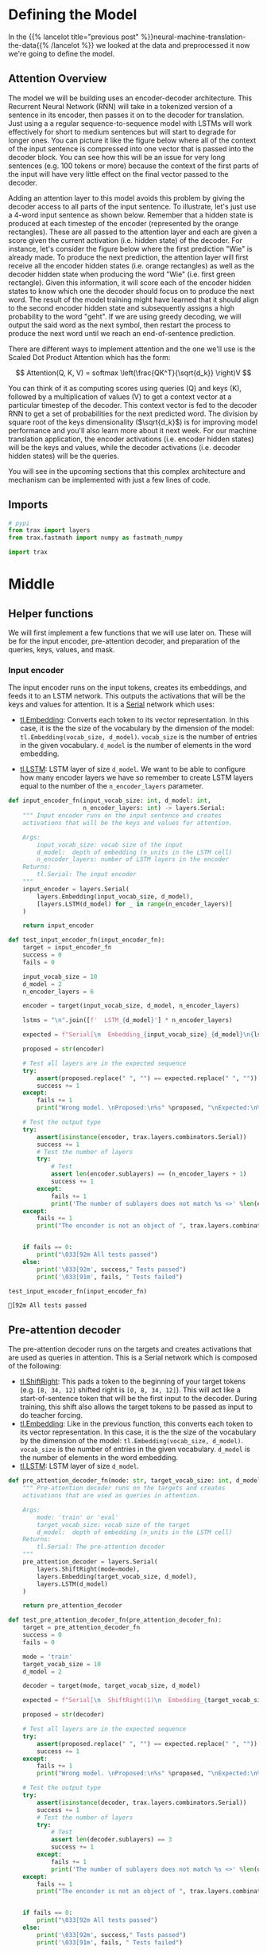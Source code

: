 #+BEGIN_COMMENT
.. title: Neural Machine Translation: The Attention Model
.. slug: neural-machine-translation-the-attention-model
.. date: 2021-02-14 14:54:08 UTC-08:00
.. tags: nlp,machine translation
.. category: NLP
.. link: 
.. description: Defining the Attention Model for Machine Translation.
.. type: text
.. has_math: True
#+END_COMMENT
#+OPTIONS: ^:{}
#+TOC: headlines 3
#+PROPERTY: header-args :session ~/.local/share/jupyter/runtime/kernel-6c12c8a5-f66e-4d99-b03d-c8f686ad8a6e-ssh.json
#+BEGIN_SRC python :results none :exports none
%load_ext autoreload
%autoreload 2
#+END_SRC
* Defining the Model
  In the {{% lancelot title="previous post" %}}neural-machine-translation-the-data{{% /lancelot %}} we looked at the data and preprocessed it now we're going to define the model.
** Attention Overview
 The model we will be building uses an encoder-decoder architecture. This Recurrent Neural Network (RNN) will take in a tokenized version of a sentence in its encoder, then passes it on to the decoder for translation. Just using a a regular sequence-to-sequence model with LSTMs will work effectively for short to medium sentences but will start to degrade for longer ones. You can picture it like the figure below where all of the context of the input sentence is compressed into one vector that is passed into the decoder block. You can see how this will be an issue for very long sentences (e.g. 100 tokens or more) because the context of the first parts of the input will have very little effect on the final vector passed to the decoder.

  Adding an attention layer to this model avoids this problem by giving the decoder access to all parts of the input sentence. To illustrate, let's just use a 4-word input sentence as shown below. Remember that a hidden state is produced at each timestep of the encoder (represented by the orange rectangles). These are all passed to the attention layer and each are given a score given the current activation (i.e. hidden state) of the decoder. For instance, let's consider the figure below where the first prediction "Wie" is already made. To produce the next prediction, the attention layer will first receive all the encoder hidden states (i.e. orange rectangles) as well as the decoder hidden state when producing the word "Wie" (i.e. first green rectangle). Given this information, it will score each of the encoder hidden states to know which one the decoder should focus on to produce the next word. The result of the model training might have learned that it should align to the second encoder hidden state and subsequently assigns a high probability to the word "geht". If we are using greedy decoding, we will output the said word as the next symbol, then restart the process to produce the next word until we reach an end-of-sentence prediction.

  There are different ways to implement attention and the one we'll use is the Scaled Dot Product Attention which has the form:

\[
Attention(Q, K, V) = softmax \left(\frac{QK^T}{\sqrt{d_k}} \right)V
\]

You can think of it as computing scores using queries (Q) and keys (K), followed by a multiplication of values (V) to get a context vector at a particular timestep of the decoder. This context vector is fed to the decoder RNN to get a set of probabilities for the next predicted word. The division by square root of the keys dimensionality (\(\sqrt{d_k}\)) is for improving model performance and you'll also learn more about it next week. For our machine translation application, the encoder activations (i.e. encoder hidden states) will be the keys and values, while the decoder activations (i.e. decoder hidden states) will be the queries.

You will see in the upcoming sections that this complex architecture and mechanism can be implemented with just a few lines of code.
** Imports
#+begin_src python :results none
# pypi
from trax import layers
from trax.fastmath import numpy as fastmath_numpy

import trax
#+end_src
* Middle
**  Helper functions

 We will first implement a few functions that we will use later on. These will be for the input encoder, pre-attention decoder, and preparation of the queries, keys, values, and mask.

*** Input encoder

 The input encoder runs on the input tokens, creates its embeddings, and feeds it to an LSTM network. This outputs the activations that will be the keys and values for attention. It is a [[https://trax-ml.readthedocs.io/en/latest/trax.layers.html#trax.layers.combinators.Serial][Serial]] network which uses:

    - [[https://trax-ml.readthedocs.io/en/latest/trax.layers.html#trax.layers.core.Embedding][tl.Embedding]]: Converts each token to its vector representation. In this case, it is the the size of the vocabulary by the dimension of the model: ~tl.Embedding(vocab_size, d_model)~. ~vocab_size~ is the number of entries in the given vocabulary. ~d_model~ is the number of elements in the word embedding.

    - [[https://trax-ml.readthedocs.io/en/latest/trax.layers.html#trax.layers.rnn.LSTM][tl.LSTM]]: LSTM layer of size ~d_model~. We want to be able to configure how many encoder layers we have so remember to create LSTM layers equal to the number of the ~n_encoder_layers~ parameter.

#+begin_src python :results none
def input_encoder_fn(input_vocab_size: int, d_model: int,
                     n_encoder_layers: int) -> layers.Serial:
    """ Input encoder runs on the input sentence and creates
    activations that will be the keys and values for attention.
    
    Args:
        input_vocab_size: vocab size of the input
        d_model:  depth of embedding (n_units in the LSTM cell)
        n_encoder_layers: number of LSTM layers in the encoder
    Returns:
        tl.Serial: The input encoder
    """
    input_encoder = layers.Serial( 
        layers.Embedding(input_vocab_size, d_model),
        [layers.LSTM(d_model) for _ in range(n_encoder_layers)]
    )

    return input_encoder
#+end_src

#+begin_src python :results output :exports both
def test_input_encoder_fn(input_encoder_fn):
    target = input_encoder_fn
    success = 0
    fails = 0
    
    input_vocab_size = 10
    d_model = 2
    n_encoder_layers = 6
    
    encoder = target(input_vocab_size, d_model, n_encoder_layers)
    
    lstms = "\n".join([f'  LSTM_{d_model}'] * n_encoder_layers)

    expected = f"Serial[\n  Embedding_{input_vocab_size}_{d_model}\n{lstms}\n]"

    proposed = str(encoder)
    
    # Test all layers are in the expected sequence
    try:
        assert(proposed.replace(" ", "") == expected.replace(" ", ""))
        success += 1
    except:
        fails += 1
        print("Wrong model. \nProposed:\n%s" %proposed, "\nExpected:\n%s" %expected)
    
    # Test the output type
    try:
        assert(isinstance(encoder, trax.layers.combinators.Serial))
        success += 1
        # Test the number of layers
        try:
            # Test 
            assert len(encoder.sublayers) == (n_encoder_layers + 1)
            success += 1
        except:
            fails += 1
            print('The number of sublayers does not match %s <>' %len(encoder.sublayers), " %s" %(n_encoder_layers + 1))
    except:
        fails += 1
        print("The enconder is not an object of ", trax.layers.combinators.Serial)
    
        
    if fails == 0:
        print("\033[92m All tests passed")
    else:
        print('\033[92m', success," Tests passed")
        print('\033[91m', fails, " Tests failed")

#+end_src

#+RESULTS:

#+begin_src python :results output :exports both
test_input_encoder_fn(input_encoder_fn)
#+end_src

#+RESULTS:
: [92m All tests passed


** Pre-attention decoder

 The pre-attention decoder runs on the targets and creates activations that are used as queries in attention. This is a Serial network which is composed of the following:
 
    - [[https://trax-ml.readthedocs.io/en/latest/trax.layers.html#trax.layers.attention.ShiftRight][tl.ShiftRight]]: This pads a token to the beginning of your target tokens (e.g. ~[8, 34, 12]~ shifted right is ~[0, 8, 34, 12]~). This will act like a start-of-sentence token that will be the first input to the decoder. During training, this shift also allows the target tokens to be passed as input to do teacher forcing.
    - [[https://trax-ml.readthedocs.io/en/latest/trax.layers.html#trax.layers.core.Embedding][tl.Embedding]]: Like in the previous function, this converts each token to its vector representation. In this case, it is the the size of the vocabulary by the dimension of the model: ~tl.Embedding(vocab_size, d_model)~. ~vocab_size~ is the number of entries in the given vocabulary. ~d_model~ is the number of elements in the word embedding.
    - [[https://trax-ml.readthedocs.io/en/latest/trax.layers.html#trax.layers.rnn.LSTM][tl.LSTM]]: LSTM layer of size ~d_model~.

#+begin_src python :results none      
def pre_attention_decoder_fn(mode: str, target_vocab_size: int, d_model: int) -> layers.Serial:
    """ Pre-attention decoder runs on the targets and creates
    activations that are used as queries in attention.
    
    Args:
        mode: 'train' or 'eval'
        target_vocab_size: vocab size of the target
        d_model:  depth of embedding (n_units in the LSTM cell)
    Returns:
        tl.Serial: The pre-attention decoder
    """
    pre_attention_decoder = layers.Serial(        
        layers.ShiftRight(mode=mode),
        layers.Embedding(target_vocab_size, d_model),
        layers.LSTM(d_model)
    )
    
    return pre_attention_decoder
#+end_src

#+begin_src python :results none
def test_pre_attention_decoder_fn(pre_attention_decoder_fn):
    target = pre_attention_decoder_fn
    success = 0
    fails = 0
    
    mode = 'train'
    target_vocab_size = 10
    d_model = 2
    
    decoder = target(mode, target_vocab_size, d_model)
    
    expected = f"Serial[\n  ShiftRight(1)\n  Embedding_{target_vocab_size}_{d_model}\n  LSTM_{d_model}\n]"

    proposed = str(decoder)
    
    # Test all layers are in the expected sequence
    try:
        assert(proposed.replace(" ", "") == expected.replace(" ", ""))
        success += 1
    except:
        fails += 1
        print("Wrong model. \nProposed:\n%s" %proposed, "\nExpected:\n%s" %expected)
    
    # Test the output type
    try:
        assert(isinstance(decoder, trax.layers.combinators.Serial))
        success += 1
        # Test the number of layers
        try:
            # Test 
            assert len(decoder.sublayers) == 3
            success += 1
        except:
            fails += 1
            print('The number of sublayers does not match %s <>' %len(decoder.sublayers), " %s" %3)
    except:
        fails += 1
        print("The enconder is not an object of ", trax.layers.combinators.Serial)
    
        
    if fails == 0:
        print("\033[92m All tests passed")
    else:
        print('\033[92m', success," Tests passed")
        print('\033[91m', fails, " Tests failed")
#+end_src

They changed the behavior of the =Fn= (or something in there) so that it always wraps the ShiftRight in a Serial layer, so it doesn't match the test anymore. Testing strings is kind of gimpy anyway...

It looks like they're using a decorator to check the shape which then wraps it in a Serial layer. See trax.layers.assert_shape.AssertFunction

#+begin_src python :results output :exports both
test_pre_attention_decoder_fn(pre_attention_decoder_fn)
#+end_src

#+RESULTS:
#+begin_example
Wrong model. 
Proposed:
Serial[
  Serial[
    ShiftRight(1)
  ]
  Embedding_10_2
  LSTM_2
] 
Expected:
Serial[
  ShiftRight(1)
  Embedding_10_2
  LSTM_2
]
[92m 2  Tests passed
[91m 1  Tests failed
#+end_example

** Preparing the attention input

 This function will prepare the inputs to the attention layer. We want to take in the encoder and pre-attention decoder activations and assign it to the queries, keys, and values. In addition, another output here will be the mask to distinguish real tokens from padding tokens. This mask will be used internally by Trax when computing the softmax so padding tokens will not have an effect on the computated probabilities. From the data preparation steps in Section 1 of this assignment, you should know which tokens in the input correspond to padding.

#+begin_src python :results none
def prepare_attention_input(encoder_activations: fastmath_numpy.array,
                            decoder_activations: fastmath_numpy.array,
                            inputs: fastmath_numpy.array) -> tuple:
    """Prepare queries, keys, values and mask for attention.
    
    Args:
        encoder_activations fastnp.array(batch_size, padded_input_length, d_model): output from the input encoder
        decoder_activations fastnp.array(batch_size, padded_input_length, d_model): output from the pre-attention decoder
        inputs fastnp.array(batch_size, padded_input_length): padded input tokens
    
    Returns:
        queries, keys, values and mask for attention.
    """
    
    ### START CODE HERE (REPLACE INSTANCES OF `None` WITH YOUR CODE) ###
    
    # set the keys and values to the encoder activations
    keys = encoder_activations
    values = encoder_activations

    
    # set the queries to the decoder activations
    queries = decoder_activations
    
    # generate the mask to distinguish real tokens from padding
    # hint: inputs is 1 for real tokens and 0 where they are padding
    mask = inputs != 0
    
    ### END CODE HERE ###
    
    # add axes to the mask for attention heads and decoder length.
    mask = fastmath_numpy.reshape(mask, (mask.shape[0], 1, 1, mask.shape[1]))
    
    # broadcast so mask shape is [batch size, attention heads, decoder-len, encoder-len].
    # note: for this assignment, attention heads is set to 1.
    mask = mask + fastmath_numpy.zeros((1, 1, decoder_activations.shape[1], 1))
        
    
    return queries, keys, values, mask
#+end_src

#+begin_src python :results none
def test_prepare_attention_input(prepare_attention_input):
    target = prepare_attention_input
    success = 0
    fails = 0
    
    #This unit test consider a batch size = 2, number_of_tokens = 3 and embedding_size = 4
    
    enc_act = fastmath_numpy.array([[[1, 0, 0, 0], [0, 1, 0, 0], [0, 0, 1, 0]],
               [[1, 0, 1, 0], [0, 1, 0, 1], [0, 0, 0, 0]]])
    dec_act = fastmath_numpy.array([[[2, 0, 0, 0], [0, 2, 0, 0], [0, 0, 2, 0]], 
               [[2, 0, 2, 0], [0, 2, 0, 2], [0, 0, 0, 0]]])
    inputs =  fastmath_numpy.array([[1, 2, 3], [1, 4, 0]])
    
    exp_mask = fastmath_numpy.array([[[[1., 1., 1.], [1., 1., 1.], [1., 1., 1.]]], 
                             [[[1., 1., 0.], [1., 1., 0.], [1., 1., 0.]]]])
    
    exp_type = type(enc_act)
    
    queries, keys, values, mask = target(enc_act, dec_act, inputs)
    
    try:
        assert(fastmath_numpy.allclose(queries, dec_act))
        success += 1
    except:
        fails += 1
        print("Queries does not match the decoder activations")
    try:
        assert(fastmath_numpy.allclose(keys, enc_act))
        success += 1
    except:
        fails += 1
        print("Keys does not match the encoder activations")
    try:
        assert(fastmath_numpy.allclose(values, enc_act))
        success += 1
    except:
        fails += 1
        print("Values does not match the encoder activations")
    try:
        assert(fastmath_numpy.allclose(mask, exp_mask))
        success += 1
    except:
        fails += 1
        print("Mask does not match expected tensor. \nExpected:\n%s" %exp_mask, "\nOutput:\n%s" %mask)
    
    # Test the output type
    try:
        assert(isinstance(queries, exp_type))
        assert(isinstance(keys, exp_type))
        assert(isinstance(values, exp_type))
        assert(isinstance(mask, exp_type))
        success += 1
    except:
        fails += 1
        print("One of the output object are not of type ", jax.interpreters.xla.DeviceArray)
        
    if fails == 0:
        print("\033[92m All tests passed")
    else:
        print('\033[92m', success," Tests passed")
        print('\033[91m', fails, " Tests failed")
#+end_src

#+begin_src python :results output :exports both
test_prepare_attention_input(prepare_attention_input)
#+end_src

#+RESULTS:
: [92m All tests passed
  
* End
  Now that we have the model defined, in the {{% lancelot title="next post" %}}neural-machine-translation-training-the-model{{% /lancelot %}} we'll train the model. The overview post with links to all the posts in this series is {{% lancelot title="here" %}}neural-machine-translation{{% /lancelot %}}.
* Raw
#+begin_example python


# <a name="2.3"></a>
# ## 2.3  Implementation Overview
# 
# We are now ready to implement our sequence-to-sequence model with attention. This will be a Serial network and is illustrated in the diagram below. It shows the layers you'll be using in Trax and you'll see that each step can be implemented quite easily with one line commands. We've placed several links to the documentation for each relevant layer in the discussion after the figure below.
# 
# <img src = "NMTModel.png">

# <a name="ex04"></a>
# ### Exercise 04
# **Instructions:** Implement the `NMTAttn` function below to define your machine translation model which uses attention. We have left hyperlinks below pointing to the Trax documentation of the relevant layers. Remember to consult it to get tips on what parameters to pass.
# 
# **Step 0:** Prepare the input encoder and pre-attention decoder branches. You have already defined this earlier as helper functions so it's just a matter of calling those functions and assigning it to variables.
# 
# **Step 1:** Create a Serial network. This will stack the layers in the next steps one after the other. Like the earlier exercises, you can use [tl.Serial](https://trax-ml.readthedocs.io/en/latest/trax.layers.html#trax.layers.combinators.Serial).
# 
# **Step 2:** Make a copy of the input and target tokens. As you see in the diagram above, the input and target tokens will be fed into different layers of the model. You can use [tl.Select](https://trax-ml.readthedocs.io/en/latest/trax.layers.html#trax.layers.combinators.Select) layer to create copies of these tokens. Arrange them as `[input tokens, target tokens, input tokens, target tokens]`.
# 
# **Step 3:** Create a parallel branch to feed the input tokens to the `input_encoder` and the target tokens to the `pre_attention_decoder`. You can use [tl.Parallel](https://trax-ml.readthedocs.io/en/latest/trax.layers.html#trax.layers.combinators.Parallel) to create these sublayers in parallel. Remember to pass the variables you defined in Step 0 as parameters to this layer.
# 
# **Step 4:** Next, call the `prepare_attention_input` function to convert the encoder and pre-attention decoder activations to a format that the attention layer will accept. You can use [tl.Fn](https://trax-ml.readthedocs.io/en/latest/trax.layers.html#trax.layers.base.Fn) to call this function. Note: Pass the `prepare_attention_input` function as the `f` parameter in `tl.Fn` without any arguments or parenthesis.
# 
# **Step 5:** We will now feed the (queries, keys, values, and mask) to the [tl.AttentionQKV](https://trax-ml.readthedocs.io/en/latest/trax.layers.html#trax.layers.attention.AttentionQKV) layer. This computes the scaled dot product attention and outputs the attention weights and mask. Take note that although it is a one liner, this layer is actually composed of a deep network made up of several branches. We'll show the implementation taken [here](https://github.com/google/trax/blob/master/trax/layers/attention.py#L61) to see the different layers used. 
# 
# ```python
# def AttentionQKV(d_feature, n_heads=1, dropout=0.0, mode='train'):
#   """Returns a layer that maps (q, k, v, mask) to (activations, mask).
# 
#   See `Attention` above for further context/details.
# 
#   Args:
#     d_feature: Depth/dimensionality of feature embedding.
#     n_heads: Number of attention heads.
#     dropout: Probababilistic rate for internal dropout applied to attention
#         activations (based on query-key pairs) before dotting them with values.
#     mode: Either 'train' or 'eval'.
#   """
#   return cb.Serial(
#       cb.Parallel(
#           core.Dense(d_feature),
#           core.Dense(d_feature),
#           core.Dense(d_feature),
#       ),
#       PureAttention(  # pylint: disable=no-value-for-parameter
#           n_heads=n_heads, dropout=dropout, mode=mode),
#       core.Dense(d_feature),
#   )
# ```
# 
# Having deep layers pose the risk of vanishing gradients during training and we would want to mitigate that. To improve the ability of the network to learn, we can insert a [tl.Residual](https://trax-ml.readthedocs.io/en/latest/trax.layers.html#trax.layers.combinators.Residual) layer to add the output of AttentionQKV with the `queries` input. You can do this in trax by simply nesting the `AttentionQKV` layer inside the `Residual` layer. The library will take care of branching and adding for you.
# 
# **Step 6:** We will not need the mask for the model we're building so we can safely drop it. At this point in the network, the signal stack currently has `[attention activations, mask, target tokens]` and you can use [tl.Select](https://trax-ml.readthedocs.io/en/latest/trax.layers.html#trax.layers.combinators.Select) to output just `[attention activations, target tokens]`.
# 
# **Step 7:** We can now feed the attention weighted output to the LSTM decoder. We can stack multiple [tl.LSTM](https://trax-ml.readthedocs.io/en/latest/trax.layers.html#trax.layers.rnn.LSTM) layers to improve the output so remember to append LSTMs equal to the number defined by `n_decoder_layers` parameter to the model.
# 
# **Step 8:** We want to determine the probabilities of each subword in the vocabulary and you can set this up easily with a [tl.Dense](https://trax-ml.readthedocs.io/en/latest/trax.layers.html#trax.layers.core.Dense) layer by making its size equal to the size of our vocabulary.
# 
# **Step 9:** Normalize the output to log probabilities by passing the activations in Step 8 to a [tl.LogSoftmax](https://trax-ml.readthedocs.io/en/latest/trax.layers.html#trax.layers.core.LogSoftmax) layer.

# In[ ]:


# UNQ_C4
# GRADED FUNCTION
def NMTAttn(input_vocab_size=33300,
            target_vocab_size=33300,
            d_model=1024,
            n_encoder_layers=2,
            n_decoder_layers=2,
            n_attention_heads=4,
            attention_dropout=0.0,
            mode='train'):
    """Returns an LSTM sequence-to-sequence model with attention.

    The input to the model is a pair (input tokens, target tokens), e.g.,
    an English sentence (tokenized) and its translation into German (tokenized).

    Args:
    input_vocab_size: int: vocab size of the input
    target_vocab_size: int: vocab size of the target
    d_model: int:  depth of embedding (n_units in the LSTM cell)
    n_encoder_layers: int: number of LSTM layers in the encoder
    n_decoder_layers: int: number of LSTM layers in the decoder after attention
    n_attention_heads: int: number of attention heads
    attention_dropout: float, dropout for the attention layer
    mode: str: 'train', 'eval' or 'predict', predict mode is for fast inference

    Returns:
    A LSTM sequence-to-sequence model with attention.
    """

    ### START CODE HERE (REPLACE INSTANCES OF `None` WITH YOUR CODE) ###
    
    # Step 0: call the helper function to create layers for the input encoder
    input_encoder = None

    # Step 0: call the helper function to create layers for the pre-attention decoder
    pre_attention_decoder = None

    # Step 1: create a serial network
    model = tl.Serial( 
        
      # Step 2: copy input tokens and target tokens as they will be needed later.
      None,
        
      # Step 3: run input encoder on the input and pre-attention decoder the target.
      None(None, None),
        
      # Step 4: prepare queries, keys, values and mask for attention.
      None('PrepareAttentionInput', None, n_out=4),
        
      # Step 5: run the AttentionQKV layer
      # nest it inside a Residual layer to add to the pre-attention decoder activations(i.e. queries)
      tl.Residual(tl.AttentionQKV(None, n_heads=n_attention_heads, dropout=attention_dropout, mode=None)),
      
      # Step 6: drop attention mask (i.e. index = None
      None,
        
      # Step 7: run the rest of the RNN decoder
      [None for _ in range(None)],
        
      # Step 8: prepare output by making it the right size
      None(None),
        
      # Step 9: Log-softmax for output
      None
    )
    
    ### END CODE HERE
    
    return model


# In[ ]:


# BEGIN UNIT TEST
w1_unittest.test_NMTAttn(NMTAttn)
# END UNIT TEST


# In[ ]:


# print your model
model = NMTAttn()
print(model)


# **Expected Output:**
# 
# ```
# Serial_in2_out2[
#   Select[0,1,0,1]_in2_out4
#   Parallel_in2_out2[
#     Serial[
#       Embedding_33300_1024
#       LSTM_1024
#       LSTM_1024
#     ]
#     Serial[
#       ShiftRight(1)
#       Embedding_33300_1024
#       LSTM_1024
#     ]
#   ]
#   PrepareAttentionInput_in3_out4
#   Serial_in4_out2[
#     Branch_in4_out3[
#       None
#       Serial_in4_out2[
#         Parallel_in3_out3[
#           Dense_1024
#           Dense_1024
#           Dense_1024
#         ]
#         PureAttention_in4_out2
#         Dense_1024
#       ]
#     ]
#     Add_in2
#   ]
#   Select[0,2]_in3_out2
#   LSTM_1024
#   LSTM_1024
#   Dense_33300
#   LogSoftmax
# ]
# ```

# <a name="3"></a>
#+end_example
